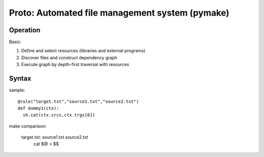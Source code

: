 Proto: Automated file management system (pymake)
************************************************

Operation
=========

Basic:

1. Define and select resources (libraries and external programs)

2. Discover files and construct dependency graph

3. Execute graph by depth-first traversal with resources

Syntax
======

sample::
  
  @rule("target.txt","source1.txt","source2.txt")
  def dummy1(ctx):
    sh.cat(ctx.srcs,ctx.trgs[0])

make comparison:
  
  target.txt: source1.txt source2.txt
    cat $@ > $$